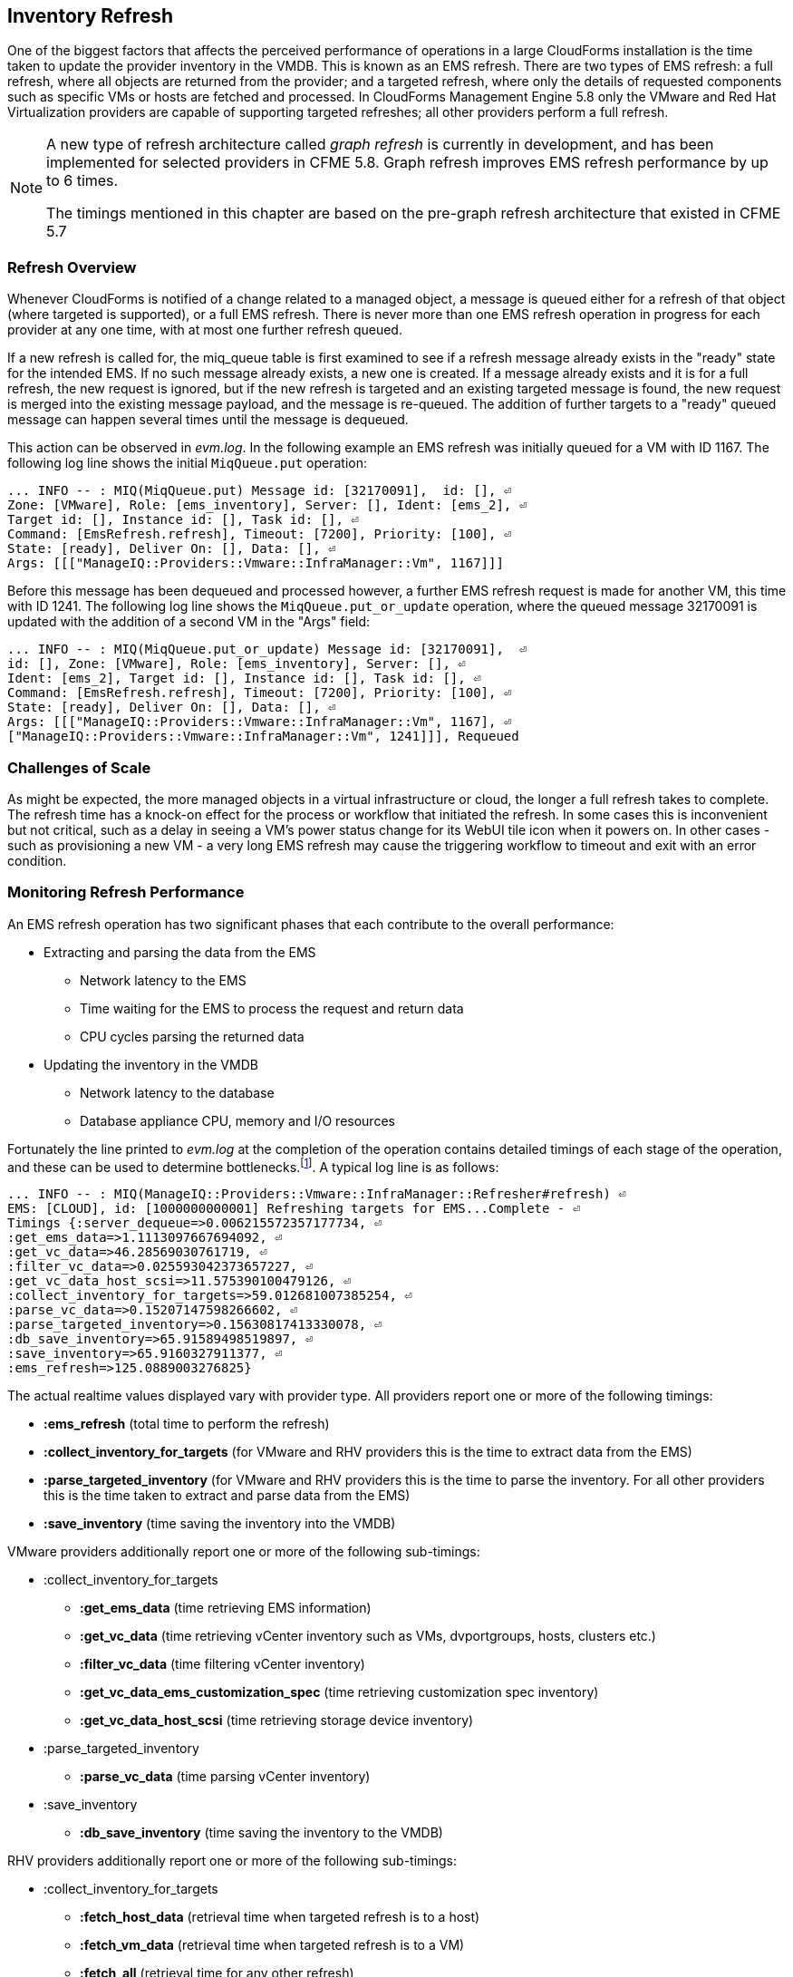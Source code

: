 
[[inventory_refresh]]
== Inventory Refresh

One of the biggest factors that affects the perceived performance of operations in a large CloudForms installation is the time taken to update the provider inventory in the VMDB. This is known as an EMS refresh. There are two types of EMS refresh: a full refresh, where all objects are returned from the provider; and a targeted refresh, where only the details of requested components such as specific VMs or hosts are fetched and processed. In CloudForms Management Engine 5.8 only the VMware and Red Hat Virtualization providers are capable of supporting targeted refreshes; all other providers perform a full refresh.

[NOTE]
====
A new type of refresh architecture called _graph refresh_ is currently in development, and has been implemented for selected providers in CFME 5.8. Graph refresh improves EMS refresh performance by up to 6 times. 

The timings mentioned in this chapter are based on the pre-graph refresh architecture that existed in CFME 5.7
====

=== Refresh Overview

Whenever CloudForms is notified of a change related to a managed object, a message is queued either for a refresh of that object (where targeted is supported), or a full EMS refresh. There is never more than one EMS refresh operation in progress for each provider at any one time, with at most one further refresh queued.

If a new refresh is called for, the miq_queue table is first examined to see if a refresh message already exists in the "ready" state for the intended EMS. If no such message already exists, a new one is created. If a message already exists and it is for a full refresh, the new request is ignored, but if the new refresh is targeted and an existing targeted message is found, the new request is merged into the existing message payload, and the message is re-queued. The addition of further targets to a "ready" queued message can happen several times until the message is dequeued.

This action can be observed in _evm.log_. In the following example an EMS refresh was initially queued for a VM with ID 1167. The following log line shows the initial `MiqQueue.put` operation:

[source,pypy] 
----
... INFO -- : MIQ(MiqQueue.put) Message id: [32170091],  id: [], ⏎
Zone: [VMware], Role: [ems_inventory], Server: [], Ident: [ems_2], ⏎
Target id: [], Instance id: [], Task id: [], ⏎
Command: [EmsRefresh.refresh], Timeout: [7200], Priority: [100], ⏎
State: [ready], Deliver On: [], Data: [], ⏎
Args: [[["ManageIQ::Providers::Vmware::InfraManager::Vm", 1167]]]
----

Before this message has been dequeued and processed however, a further EMS refresh request is made for another VM, this time with ID 1241. The following log line shows the `MiqQueue.put_or_update` operation, where the queued message 32170091 is updated with the addition of a second VM in the "Args" field:

[source,pypy] 
----
... INFO -- : MIQ(MiqQueue.put_or_update) Message id: [32170091],  ⏎
id: [], Zone: [VMware], Role: [ems_inventory], Server: [], ⏎
Ident: [ems_2], Target id: [], Instance id: [], Task id: [], ⏎
Command: [EmsRefresh.refresh], Timeout: [7200], Priority: [100], ⏎
State: [ready], Deliver On: [], Data: [], ⏎
Args: [[["ManageIQ::Providers::Vmware::InfraManager::Vm", 1167], ⏎
["ManageIQ::Providers::Vmware::InfraManager::Vm", 1241]]], Requeued
----

=== Challenges of Scale

As might be expected, the more managed objects in a virtual infrastructure or cloud, the longer a full refresh takes to complete. The refresh time has a knock-on effect for the process or workflow that initiated the refresh. In some cases this is inconvenient but not critical, such as a delay in seeing a VM's power status change for its WebUI tile icon when it powers on. In other cases - such as provisioning a new VM - a very long EMS refresh may cause the triggering workflow to timeout and exit with an error condition.

=== Monitoring Refresh Performance

An EMS refresh operation has two significant phases that each contribute to the overall performance:

* Extracting and parsing the data from the EMS
** Network latency to the EMS
** Time waiting for the EMS to process the request and return data
** CPU cycles parsing the returned data 
* Updating the inventory in the VMDB
** Network latency to the database
** Database appliance CPU, memory and I/O resources

Fortunately the line printed to _evm.log_ at the completion of the operation contains detailed timings of each stage of the operation, and these can be used to determine bottlenecks.footnote:[Unfortunately the timings are often incorrect until https://bugzilla.redhat.com/show_bug.cgi?id=1424716 is fixed. The correct times can ususally be calculated by subtracting the previous counter values from the current]. A typical log line is as follows:

[source,pypy] 
----
... INFO -- : MIQ(ManageIQ::Providers::Vmware::InfraManager::Refresher#refresh) ⏎
EMS: [CLOUD], id: [1000000000001] Refreshing targets for EMS...Complete - ⏎
Timings {:server_dequeue=>0.006215572357177734, ⏎
:get_ems_data=>1.1113097667694092, ⏎
:get_vc_data=>46.28569030761719, ⏎
:filter_vc_data=>0.025593042373657227, ⏎
:get_vc_data_host_scsi=>11.575390100479126, ⏎
:collect_inventory_for_targets=>59.012681007385254, ⏎
:parse_vc_data=>0.15207147598266602, ⏎
:parse_targeted_inventory=>0.15630817413330078, ⏎
:db_save_inventory=>65.91589498519897, ⏎
:save_inventory=>65.9160327911377, ⏎
:ems_refresh=>125.0889003276825}
----

The actual realtime values displayed vary with provider type. All providers report one or more of the following timings:

*  *:ems_refresh* (total time to perform the refresh)
*  *:collect_inventory_for_targets* (for VMware and RHV providers this is the time to extract data from the EMS)
*  *:parse_targeted_inventory* (for VMware and RHV providers this is the time to parse the inventory. For all other providers this is the time taken to extract and parse data from the EMS)
*  *:save_inventory* (time saving the inventory into the VMDB)

VMware providers additionally report one or more of the following sub-timings:

*  :collect_inventory_for_targets
**  *:get_ems_data* (time retrieving EMS information)
**  *:get_vc_data* (time retrieving vCenter inventory such as VMs, dvportgroups, hosts, clusters etc.)
**  *:filter_vc_data* (time filtering vCenter inventory)
**  *:get_vc_data_ems_customization_spec* (time retrieving customization spec inventory)
**  *:get_vc_data_host_scsi* (time retrieving storage device inventory)
*  :parse_targeted_inventory
**  *:parse_vc_data* (time parsing vCenter inventory)
*  :save_inventory
**  *:db_save_inventory* (time saving the inventory to the VMDB)

RHV providers additionally report one or more of the following sub-timings:

*  :collect_inventory_for_targets
**  *:fetch_host_data* (retrieval time when targeted refresh is to a host)
**  *:fetch_vm_data* (retrieval time when targeted refresh is to a VM)
**  *:fetch_all* (retrieval time for any other refresh)
*  :parse_targeted_inventory
**  *:parse_inventory*

'Legacy' providers additionally report the following timing:

*  *:parse_legacy_inventory*

Performing the required calculation.footnote:[Example scripts to perform the calculations are available from https://github.com/RHsyseng/cfme-log-parsing] on the log line shown above reveals the following performance values:

[source,pypy] 
----
Refresh timings:
  get_ems_data:                        0.032891 seconds
  get_vc_data:                         3.063675 seconds
  filter_vc_data:                      0.000959 seconds
  get_vc_data_host_scsi:               1.047531 seconds
  collect_inventory_for_targets:       4.146032 seconds
  parse_vc_data:                       0.010229 seconds
  parse_targeted_inventory:            0.010285 seconds
  db_save_inventory:                   2.471521 seconds
  save_inventory:                      2.471530 seconds
  ems_refresh:                         6.628097 seconds
----

This shows that the two significant time components to this operation were extracting and parsing the inventory from vCenter (4.146 seconds), and loading the data into the database (2.472 seconds).

=== Identifying Refresh Problems

Refresh problems are best identified by establishing baseline timings when the managed EMS is least busy. To determine the relative EMS collection and database load times, the ':collect_inventory_for_targets' and ':db_save_inventory' timing counters from _evm.log_ can be plotted. For this example the cfme_log_parsing/ems_refresh_timings.rb script is used, as follows:

[source,pypy] 
----
ruby ~/git/cfme-log-parsing/ems_refresh_timings.rb ⏎
 -i evm.log -o ems_refresh_timings.out
 
grep -A 13 "Vm: 1$" ems_refresh_timings.out | ⏎
grep collect_inventory_for_targets | ⏎
awk '{print $2}' > collect_inventory_for_targets.txt

grep -A 13 "Vm: 1$" ems_refresh_timings.out | ⏎
grep db_save_inventory | ⏎
awk '{print $2}' > db_save_inventory.txt
----

The contents of the two text files can then be plotted, as shown in <<i5-1>>.

[[i5-1]]
.Single VM EMS Refresh Component Timings, 24 Hour Period
image::images/ems_refresh_timings.png[Screenshot,600,align="center"]
{zwsp} +



A significant increase or wide variation in data extraction times from this baseline can indicate that the EMS is experiencing high load and not responding quickly to API requests. 

Some variation in database load times throughout a 24 hour period is expected, but sustained periods of long load times can indicate that the database is overloaded.

=== Tuning Refresh

There is little CloudForms tuning that can be done to improve the data extraction time of a refresh. If the extraction times vary significantly throughout the day then some investigation into the performance of the EMS itself may be warranted.

If database load times are high, then CPU, memory and I/O load on the database appliance should be investigated and if necessary tuned. The __top_output.log__ and __vmstat_output.log__ files in _/var/www/miq/vmdb/log_ on the database appliance can be used to correlate the times of high CPU and memory demand against the long database load times.

==== Configuration

The `:ems_refresh` section of the *Configuration -> Advanced* settings is listed as follows:

[source,pypy] 
----
:ems_refresh:
  :capture_vm_created_on_date: false
  :ec2:
    :get_private_images: true
    :get_shared_images: true
    :get_public_images: false
    :public_images_filters:
    - :name: image-type
      :values:
      - machine
    :ignore_terminated_instances: true
  :ansible_tower_configuration:
    :refresh_interval: 15.minutes
  :foreman_configuration:
    :refresh_interval: 15.minutes
  :foreman_provisioning:
    :refresh_interval: 1.hour
  :full_refresh_threshold: 100
  :hawkular:
    :refresh_interval: 15.minutes
  :kubernetes:
    :refresh_interval: 15.minutes
  :openshift:
    :refresh_interval: 15.minutes
  :openshift_enterprise:
    :refresh_interval: 15.minutes
  :raise_vm_snapshot_complete_if_created_within: 15.minutes
  :refresh_interval: 24.hours
  :scvmm:
    :refresh_interval: 15.minutes
  :vmware_cloud:
    :get_public_images: false
----

===== Refresh Interval

The `:refresh_interval` defines a base frequency that a full refresh will be performed for a provider. The default value is 24 hours, although as can be seen this is overridden for several providers. 

Refresh workers also however have a *Configuration -> Advanced* setting called `:restart_interval` which by default is set as `2.hours` (see <<worker_validation>>). Unless a provider connection broker is being used, each time a new refresh worker starts it queues a messages for itself to perform an initial full refresh. The following line from _evm.log_ illustrates this behaviour:

[source,pypy] 
----
... INFO -- : MIQ(ManageIQ::Providers::Redhat::InfraManager:: ⏎
RefreshWorker::Runner#do_before_work_loop) EMS [rhvm] as [admin] ⏎
Queueing initial refresh for EMS
----

[NOTE]
====
Currently only the VMware provider uses a connection broker, called the _VIM Broker_
====

The net result is that even though a provider may have a `:refresh_interval` setting of 24 hours, in practice a full refresh is often performed at the frequency of the worker's `:restart_interval` value.

===== Refresh Threshold

Although targeted refreshes are generally considerably faster than full refreshes, there is a break-even point after which a full refresh becomes more efficient to perform than many tens or hundreds of merged targeted requests. This point unfortunately varies between different CloudForms installations, and is dependant on the provider EMS type and API responsiveness, VMDB database I/O and CPU performance, and the number of managed objects within each provider.

There is a global setting in the region's configuration YAML (accessible in the WebUI from *Configuration -> Settings -> Server -> Advanced*) called `:full_refresh_threshold`. This specifies the maximum number of concurrent targeted refreshes that should be attempted before being replaced by a single full request, by any provider in the region. 



As can be seen, the default `:full_refresh_threshold` value is 100, and is provider-independent. The value can however be modified or overridden by provider type. For example to override the setting for all RHV providers in the region, the following lines could be added to the `:ems_refresh` section:

[source,pypy] 
----
  :rhevm:
    :full_refresh_threshold: 200
----

If the full_refresh_threshold value is triggered, there will be a corresponding "Escalating" line written to _evm.log_, for example:

[source,pypy] 
----
... MIQ(ManageIQ::Providers::Vmware::InfraManager::Refresher# ⏎
preprocess_targets) Escalating to full refresh for EMS: [vCenter6], ⏎
id: [1000000000002].
----

Such escalations can happen if too many events are received in a short period of time. Section <<event_handling>> discusses blacklisting events.

====== Calculating a Suitable Refresh Threshold
 
Finding the correct value for the refresh threshold for each CloudForms installation is important. The duration of the refresh process should be as short as possible for several reasons, including the following:

. New VM instances are not recognised until an EMS refresh completes. This can have an adverse impact on other activities such as VM provisioning, where the CheckCompleted state machine stage waits for the newly provisioned VM to be discovered. This state will only wait for a fixed number of 60 second retries.

. A new EMS refresh operation cannot start until any prior refreshes are completed. If an existing (long) refresh has just missed the creation of a new object but is in progress, a further refresh may be needed to capture the new object.

The optimum value for the refresh threshold can only be found by examining the actual refresh times encountered for each provider. Having multiple providers of the same type in the same region can complicate this process, and if the optimal thresholds for each provider are found to be very different it may be worth splitting providers between regions.

For example a CloudForms installation managing a single VMware provider with approximately 800 VMs was examined to find the optimum refresh threshold. The _evm.log_ file for the CFME appliance with the Provider Inventory role was examined over a period of several days.

It was discovered that that the average time for a targeted EMS refresh for a single VM was approximately 9 seconds, and that this increased by roughly 3 seconds for each additional VM added to the targeted refresh list.

Over the same time period the average time for a full EMS refresh was approximately 225 seconds. A more suitable full_refresh_threshold for this particular installation would therefore be:

[source,pypy] 
----
(225 - 6) / 3 = 73
----